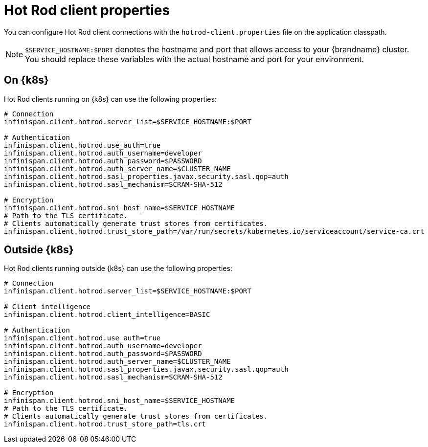 [id='hotrod-properties_{context}']
= Hot Rod client properties

[role="_abstract"]
You can configure Hot Rod client connections with the `hotrod-client.properties` file on the application classpath.

[NOTE]
====
`$SERVICE_HOSTNAME:$PORT` denotes the hostname and port that allows access to your {brandname} cluster.
You should replace these variables with the actual hostname and port for your environment.
====

[discrete]
== On {k8s}

Hot Rod clients running on {k8s} can use the following properties:

[source,options="nowrap",subs=attributes+]
----
# Connection
infinispan.client.hotrod.server_list=$SERVICE_HOSTNAME:$PORT

# Authentication
infinispan.client.hotrod.use_auth=true
infinispan.client.hotrod.auth_username=developer
infinispan.client.hotrod.auth_password=$PASSWORD
infinispan.client.hotrod.auth_server_name=$CLUSTER_NAME
infinispan.client.hotrod.sasl_properties.javax.security.sasl.qop=auth
infinispan.client.hotrod.sasl_mechanism=SCRAM-SHA-512

# Encryption
infinispan.client.hotrod.sni_host_name=$SERVICE_HOSTNAME
# Path to the TLS certificate.
# Clients automatically generate trust stores from certificates.
infinispan.client.hotrod.trust_store_path=/var/run/secrets/kubernetes.io/serviceaccount/service-ca.crt
----

[discrete]
== Outside {k8s}

Hot Rod clients running outside {k8s} can use the following properties:

[source,options="nowrap",subs=attributes+]
----
# Connection
infinispan.client.hotrod.server_list=$SERVICE_HOSTNAME:$PORT

# Client intelligence
infinispan.client.hotrod.client_intelligence=BASIC

# Authentication
infinispan.client.hotrod.use_auth=true
infinispan.client.hotrod.auth_username=developer
infinispan.client.hotrod.auth_password=$PASSWORD
infinispan.client.hotrod.auth_server_name=$CLUSTER_NAME
infinispan.client.hotrod.sasl_properties.javax.security.sasl.qop=auth
infinispan.client.hotrod.sasl_mechanism=SCRAM-SHA-512

# Encryption
infinispan.client.hotrod.sni_host_name=$SERVICE_HOSTNAME
# Path to the TLS certificate.
# Clients automatically generate trust stores from certificates.
infinispan.client.hotrod.trust_store_path=tls.crt
----

